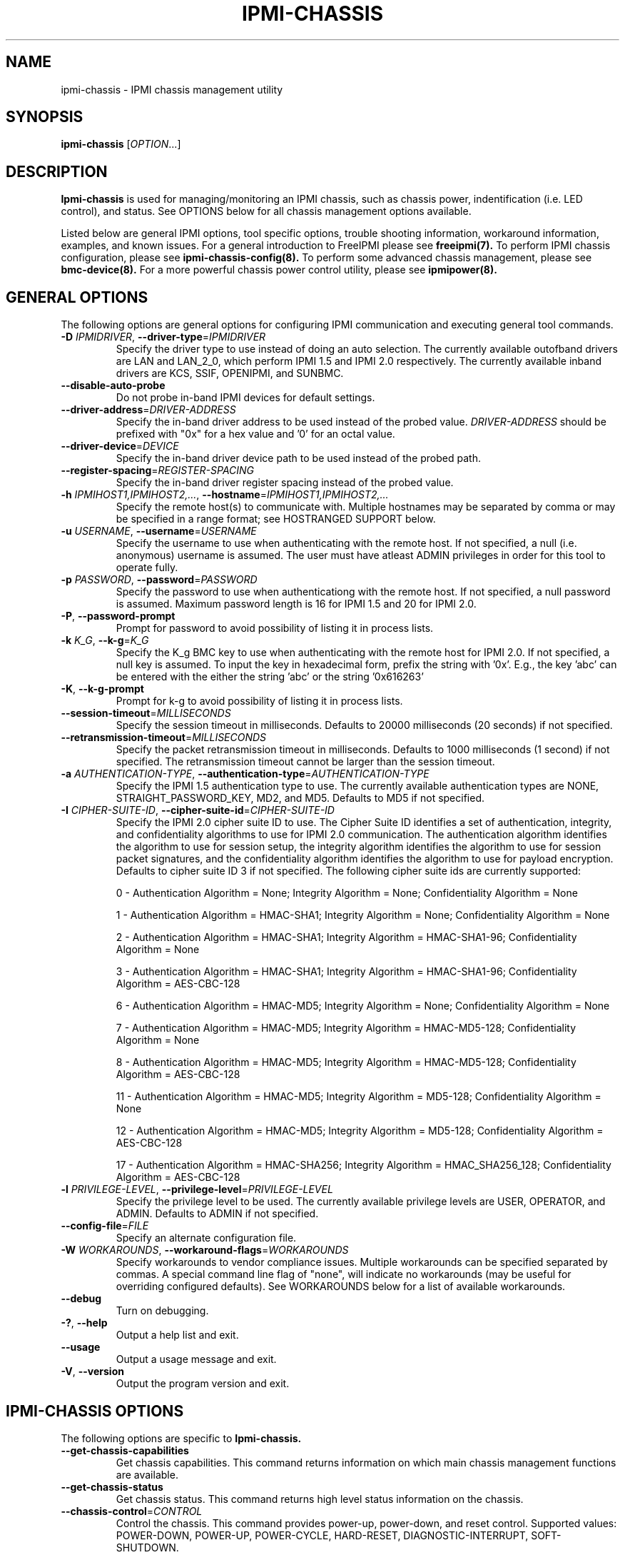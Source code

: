 .TH IPMI-CHASSIS 8 "2011-10-26" "ipmi-chassis 1.0.8" "System Commands"
.SH "NAME"
ipmi-chassis \- IPMI chassis management utility
.SH "SYNOPSIS"
.B ipmi-chassis
[\fIOPTION\fR...]
.SH "DESCRIPTION"
.B Ipmi-chassis
is used for managing/monitoring an IPMI chassis, such as chassis
power, indentification (i.e. LED control), and status. See OPTIONS
below for all chassis management options available.
.LP
Listed below are general IPMI options, tool specific options, trouble
shooting information, workaround information, examples, and known
issues. For a general introduction to FreeIPMI please see
.B freeipmi(7).
To perform IPMI chassis configuration, please see
.B ipmi-chassis-config(8).
To perform some advanced chassis management, please see
.B bmc-device(8).
For a more powerful chassis power control utility, please see
.B ipmipower(8).
.SH "GENERAL OPTIONS"
The following options are general options for configuring IPMI
communication and executing general tool commands.
.TP
\fB\-D\fR \fIIPMIDRIVER\fR, \fB\-\-driver\-type\fR=\fIIPMIDRIVER\fR
Specify the driver type to use instead of doing an auto selection.
The currently available outofband drivers are LAN and LAN_2_0, which
perform IPMI 1.5 and IPMI 2.0 respectively. The currently available
inband drivers are KCS, SSIF, OPENIPMI, and SUNBMC.
.TP
\fB\-\-disable\-auto\-probe\fR
Do not probe in-band IPMI devices for default settings.
.TP
\fB\-\-driver\-address\fR=\fIDRIVER-ADDRESS\fR
Specify the in-band driver address to be used instead of the probed
value. \fIDRIVER-ADDRESS\fR should be prefixed with "0x" for a hex
value and '0' for an octal value.
.TP
\fB\-\-driver\-device\fR=\fIDEVICE\fR
Specify the in-band driver device path to be used instead of the
probed path.
.TP
\fB\-\-register\-spacing\fR=\fIREGISTER-SPACING\fR
Specify the in-band driver register spacing instead of the
probed value.
.TP
\fB\-h\fR \fIIPMIHOST1,IPMIHOST2,...\fR, \fB\-\-hostname\fR=\fIIPMIHOST1,IPMIHOST2,...\fR
Specify the remote host(s) to communicate with. Multiple hostnames
may be separated by comma or may be specified in a range format; see
HOSTRANGED SUPPORT below.
.TP
\fB\-u\fR \fIUSERNAME\fR, \fB\-\-username\fR=\fIUSERNAME\fR
Specify the username to use when authenticating with the remote host.
If not specified, a null (i.e. anonymous) username is assumed. The
user must have atleast ADMIN privileges in order for this tool to
operate fully.
.TP
\fB\-p\fR \fIPASSWORD\fR, \fB\-\-password\fR=\fIPASSWORD\fR
Specify the password to use when authenticationg with the remote host.
If not specified, a null password is assumed. Maximum password length
is 16 for IPMI 1.5 and 20 for IPMI 2.0.
.TP
\fB\-P\fR, \fB\-\-password-prompt\fR
Prompt for password to avoid possibility of listing
it in process lists.
.TP
\fB\-k\fR \fIK_G\fR, \fB\-\-k-g\fR=\fIK_G\fR
Specify the K_g BMC key to use when authenticating with the remote
host for IPMI 2.0. If not specified, a null key is assumed. To input
the key in hexadecimal form, prefix the string with '0x'. E.g., the
key 'abc' can be entered with the either the string 'abc' or the
string '0x616263'
.TP
\fB\-K\fR, \fB\-\-k-g-prompt\fR
Prompt for k-g to avoid possibility of listing it in process lists.
.TP
\fB\-\-session-timeout\fR=\fIMILLISECONDS\fR
Specify the session timeout in milliseconds. Defaults to 20000
milliseconds (20 seconds) if not specified.
.TP
\fB\-\-retransmission-timeout\fR=\fIMILLISECONDS\fR
Specify the packet retransmission timeout in milliseconds. Defaults
to 1000 milliseconds (1 second) if not specified. The retransmission
timeout cannot be larger than the session timeout.
.TP
\fB\-a\fR \fIAUTHENTICATION\-TYPE\fR, \fB\-\-authentication\-type\fR=\fIAUTHENTICATION\-TYPE\fR
Specify the IPMI 1.5 authentication type to use. The currently
available authentication types are NONE, STRAIGHT_PASSWORD_KEY, MD2,
and MD5. Defaults to MD5 if not specified.
.TP
\fB\-I\fR \fICIPHER-SUITE-ID\fR, \fB\-\-cipher\-suite-id\fR=\fICIPHER-SUITE-ID\fR
Specify the IPMI 2.0 cipher suite ID to use. The Cipher Suite ID
identifies a set of authentication, integrity, and confidentiality
algorithms to use for IPMI 2.0 communication. The authentication
algorithm identifies the algorithm to use for session setup, the
integrity algorithm identifies the algorithm to use for session packet
signatures, and the confidentiality algorithm identifies the algorithm
to use for payload encryption. Defaults to cipher suite ID 3 if not
specified. The following cipher suite ids are currently supported:
.sp
0 - Authentication Algorithm = None; Integrity Algorithm = None; Confidentiality Algorithm = None
.sp
1 - Authentication Algorithm = HMAC-SHA1; Integrity Algorithm = None; Confidentiality Algorithm = None
.sp
2 - Authentication Algorithm = HMAC-SHA1; Integrity Algorithm = HMAC-SHA1-96; Confidentiality Algorithm = None
.sp
3 - Authentication Algorithm = HMAC-SHA1; Integrity Algorithm = HMAC-SHA1-96; Confidentiality Algorithm = AES-CBC-128
.\" .sp
.\" 4 - Authentication Algorithm = HMAC-SHA1; Integrity Algorithm = HMAC-SHA1-96; Confidentiality Algorithm = xRC4-128
.\" .sp
.\" 5 - Authentication Algorithm = HMAC-SHA1; Integrity Algorithm = HMAC-SHA1-96; Confidentiality Algorithm = xRC4-40
.sp
6 - Authentication Algorithm = HMAC-MD5; Integrity Algorithm = None; Confidentiality Algorithm = None
.sp
7 - Authentication Algorithm = HMAC-MD5; Integrity Algorithm = HMAC-MD5-128; Confidentiality Algorithm = None
.sp
8 - Authentication Algorithm = HMAC-MD5; Integrity Algorithm = HMAC-MD5-128; Confidentiality Algorithm = AES-CBC-128
.\" .sp
.\" 9 - Authentication Algorithm = HMAC-MD5; Integrity Algorithm = HMAC-MD5-128; Confidentiality Algorithm = xRC4-128
.\" .sp
.\" 10 - Authentication Algorithm = HMAC-MD5; Integrity Algorithm = HMAC-MD5-128; Confidentiality Algorithm = xRC4-40
.sp
11 - Authentication Algorithm = HMAC-MD5; Integrity Algorithm = MD5-128; Confidentiality Algorithm = None
.sp
12 - Authentication Algorithm = HMAC-MD5; Integrity Algorithm = MD5-128; Confidentiality Algorithm = AES-CBC-128
.\" .sp
.\" 13 - Authentication Algorithm = HMAC-MD5; Integrity Algorithm = MD5-128; Confidentiality Algorithm = xRC4-128
.\" .sp
.\" 14 - Authentication Algorithm = HMAC-MD5; Integrity Algorithm = MD5-128; Confidentiality Algorithm = xRC4-40
.\" XXX GUESS
.\" .sp
.\" 15 - Authentication Algorithm = HMAC-SHA256; Integrity Algorithm = None; Confidentiality Algorithm = None
.\" XXX GUESS
.\" .sp
.\" 16 - Authentication Algorithm = HMAC-SHA256; Integrity Algorithm = HMAC_SHA256_128; Confidentiality Algorithm = None
.sp
17 - Authentication Algorithm = HMAC-SHA256; Integrity Algorithm = HMAC_SHA256_128; Confidentiality Algorithm = AES-CBC-128
.\" XXX GUESS
.\" .sp
.\" 18 - Authentication Algorithm = HMAC-SHA256; Integrity Algorithm = HMAC_SHA256_128; Confidentiality Algorithm = xRC4-128
.\" XXX GUESS
.\" .sp
.\" 19 - Authentication Algorithm = HMAC-SHA256; Integrity Algorithm = HMAC_SHA256_128; Confidentiality Algorithm = xRC4-40
.TP
\fB\-l\fR \fIPRIVILEGE\-LEVEL\fR, \fB\-\-privilege-level\fR=\fIPRIVILEGE\-LEVEL\fR
Specify the privilege level to be used. The currently available
privilege levels are USER, OPERATOR, and ADMIN. Defaults to ADMIN if
not specified.
.TP
\fB\-\-config\-file\fR=\fIFILE\fR
Specify an alternate configuration file.
.TP
\fB\-W\fR \fIWORKAROUNDS\fR, \fB\-\-workaround\-flags\fR=\fIWORKAROUNDS\fR
Specify workarounds to vendor compliance issues. Multiple workarounds
can be specified separated by commas. A special command line flag of
"none", will indicate no workarounds (may be useful for overriding
configured defaults). See WORKAROUNDS below for a list of available
workarounds.
.TP
\fB\-\-debug\fR
Turn on debugging.
.TP
\fB\-?\fR, \fB\-\-help\fR
Output a help list and exit.
.TP
\fB\-\-usage\fR
Output a usage message and exit.
.TP
\fB\-V\fR, \fB\-\-version\fR
Output the program version and exit.
.SH "IPMI-CHASSIS OPTIONS"
The following options are specific to
.B Ipmi-chassis.
.TP
\fB\-\-get\-chassis\-capabilities\fR
Get chassis capabilities. This command returns information on which
main chassis management functions are available.
.TP
\fB\-\-get\-chassis\-status\fR
Get chassis status. This command returns high level status
information on the chassis.
.TP
\fB\-\-chassis\-control\fR=\fICONTROL\fR
Control the chassis. This command provides power-up, power-down, and
reset control. Supported values: POWER\-DOWN, POWER\-UP,
POWER\-CYCLE, HARD\-RESET, DIAGNOSTIC\-INTERRUPT, SOFT\-SHUTDOWN.
.TP
\fB\-\-chassis\-identify\fR=\fIIDENTIFY\fR
Set chassis identification. This command controls physical system
identification, typically a LED. Supported values: TURN\-OFF to turn
off identification, <interval> to turn on identification for
"interval" seconds, FORCE to turn on indefinitely.
.\".TP
.\".\fB\-\-set\-power\-restore\-policy\fR=\fIPOLICY\fR
.\".Set power restore policy.  This command determines how the system or
.\".chassis behaves when AC power returns after an AC power loss.
.\".Supported values: LIST\-SUPPORTED\-POLICIES, ALWAYS\-ON, RESTORE,
.\".ALWAYS\-OFF.  See current power restore policy via the
.\".\fB\-\-get\-status\fR option.
.\"..TP
.\".\fB\-\-set\-power\-cycle\-interval\fR=\fISECONDS\fR
.\".Set power cycle interval in seconds.  This interval determines the
.\".time the system power will be powered down during a power cycle
.\".operation initiated by a chassis control command.
.TP
\fB\-\-get\-system\-restart\-cause\fR
Get system restart cause.
.TP
\fB\-\-get\-power\-on\-hours\-counter\fR
Get power on hours (POH) counter.
.\"..TP
.\".\fB\-\-get\-boot\-flags\fR
.\".Get system boot\-flags.  This command returns the current boot
.\".flag settings.
.\"..TP
.\".\fB\-\-set\-boot\-flags\fR
.\".Set system boot flags.  Must be specified to use the 
.\".\fB\-\-boot\-type\fR,
.\".\fB\-\-lock\-out\-reset\-button\fR,
.\".\fB\-\-blank\-screen\fR,
.\".A\fB\-\-boot\-device\fR,
.\".\fB\-\-lock\-keyboard\fR,
.\".\fB\-\-clear\-cmos\fR,
.\".\fB\-\-console\-redirection\fR,
.\".\fB\-\-user\-password\-bypass\fR,
.\".\fB\-\-force\-progress\-event\-traps\fR,
.\".and
.\".\fB\-\-firmware\-bios\-verbosity\fR
.\".options listed below.
.\"..TP
.\".\fB\-\-boot\-type\fR=\fIBOOT_TYPE\fR
.\".Set BIOS boot type to BOOT_TYPE.  Supported values:
.\".PC\-COMPATIBLE, EFI. Used with the
.\".\fB\-\-set\-boot\-flags\fR option.
.\"..TP
.\".\fB\-\-lock\-out\-reset\-button\fR=\fILOCK_OUT_RESET_BUTTON\fR
.\".Modify lock out reset button support. Supported values: YES/NO.
.\".Used with the \fB\-\-set\-boot\-flags\fR option.
.\"..TP
.\".\fB\-\-blank\-screen\fR=\fIBLANK_SCREEN\fR
.\".Modify blank screen support. Supported values: YES/NO.
.\".Used with the \fB\-\-set\-boot\-flags\fR option.
.\"..TP
.\".\fB\-\-boot\-device\fR=\fIBOOT_DEVICE\fR
.\".Set device to boot from to BOOT_DEVICE. Allowed
.\".values: NO-OVERRIDE, PXE, HARD-DRIVE, HARD\-DRIVE\-SAFE, DIAG, CD\-DVD,
.\".BIOS, FLOPPY. Used with the \fB\-\-set\-boot\-flags\fR option.
.\"..TP
.\".\fB\-\-lock\-keyboard\fR=\fILOCK_KEYBOARD\fR
.\".Modify lock keyboard support. Supported values: YES/NO. 
.\".Used with the \fB\-\-set\-boot\-flags\fR option.
.\"..TP
.\".\fB\-\-clear\-cmos\fR=\fICMOS_CLEAR\fR
.\".Modify clear CMOS support. Supported values: YES/NO. Used with the
.\".\fB\-\-set\-boot\-flags\fR option.
.\"..TP
.\".\fB\-\-console\-redirection\fR=\fICONSOLE_REDIRECTION\fR
.\".Set console redirection type. Supported values: DEFAULT,
.\".SUPPRESS, ENABLE. Used with the
.\".\fB\-\-set\-boot\-flags\fR option.
.\"..TP
.\".\fB\-\-user\-password\-bypass\fR=\fIUSER_PASSWORD_BYPASS\fR
.\".Modify user password bypass support.  When enabled, the managed
.\".client's BIOS boots the systema nd bypasses any user or boot password
.\".that might be set in teh system.  This option allows a system
.\".administrator to, for example, force a system boot via PXE in an
.\".unattended manner.  Supported values: YES/NO.  Used with the
.\".\fB\-\-set\-boot\-flags\fR option.
.\"..TP
.\".\fB\-\-force\-progress\-event\-traps\fR=\fIFORCE_PROGRESS_EVENT_TRAPS\fR
.\".Modify force progress event traps support. When enabled, the BMC
.\".transmits PET traps for BIOS progress events to the session that set
.\".the flag.  Supported values: YES/NO. Used with the
.\".\fB\-\-set\-boot\-flags\fR option.
.\"..TP
.\".\fB\-\-firmware\-bios\-verbosity\fR=\fIFIRMWARE_BIOS_VERBOSITY\fR
.\".Set firmware verbosity.  Directs what appears on POST display.
.\".Supported values: DEFAULT, QUIET, VERBOSE. Used with the
.\".\fB\-\-set\-boot\-flags\fR option.
.SH "HOSTRANGED OPTIONS"
The following options manipulate hostranged output. See HOSTRANGED
SUPPORT below for additional information on hostranges.
.TP
\fB\-B\fR, \fB\-\-buffer-output\fR
Buffer hostranged output. For each node, buffer standard output until
the node has completed its IPMI operation. When specifying this
option, data may appear to output slower to the user since the the
entire IPMI operation must complete before any data can be output.
See HOSTRANGED SUPPORT below for additional information.
.TP
\fB\-C\fR, \fB\-\-consolidate-output\fR
Consolidate hostranged output. The complete standard output from
every node specified will be consolidated so that nodes with identical
output are not output twice. A header will list those nodes with the
consolidated output. When this option is specified, no output can be
seen until the IPMI operations to all nodes has completed. If the
user breaks out of the program early, all currently consolidated
output will be dumped. See HOSTRANGED SUPPORT below for additional
information.
.TP
\fB\-F\fR \fINUM\fR, \fB\-\-fanout\fR=\fINUM\fR
Specify multiple host fanout. A "sliding window" (or fanout)
algorithm is used for parallel IPMI communication so that slower nodes
or timed out nodes will not impede parallel communication. The
maximum number of threads available at the same time is limited by the
fanout. The default is 64.
.TP
\fB\-E\fR, \fB\-\-eliminate\fR
Eliminate hosts determined as undetected by
.B ipmidetect.
This attempts to remove the common issue of hostranged execution
timing out due to several nodes being removed from service in a large
cluster. The
.B ipmidetectd
daemon must be running on the node executing the command.
.TP
\fB\-\-always\-prefix\fR
Always prefix output, even if only one host is specified or
communicating in-band. This option is primarily useful for
scripting purposes. Option will be ignored if specified with
the \fB\-C\fR option.
.SH "HOSTRANGED SUPPORT"
Multiple hosts can be input either as an explicit comma separated
lists of hosts or a range of hostnames in the general form:
prefix[n-m,l-k,...], where n < m and l < k, etc. The later form
should not be confused with regular expression character classes (also
denoted by []). For example, foo[19] does not represent foo1 or foo9,
but rather represents a degenerate range: foo19.
.LP
This range syntax is meant only as a convenience on clusters with a
prefixNN naming convention and specification of ranges should not be
considered necessary -- the list foo1,foo9 could be specified as such,
or by the range foo[1,9].
.LP
Some examples of range usage follow:
.nf
    foo[01-05] instead of foo01,foo02,foo03,foo04,foo05
    foo[7,9-10] instead of foo7,foo9,foo10
    foo[0-3] instead of foo0,foo1,foo2,foo3
.fi
.LP
As a reminder to the reader, some shells will interpret brackets ([
and ]) for pattern matching. Depending on your shell, it may be
necessary to enclose ranged lists within quotes.
.LP
When multiple hosts are specified by the user, a thread will be
executed for each host in parallel up to the configured fanout (which
can be adjusted via the \fB\-F\fR option). This will allow
communication to large numbers of nodes far more quickly than if done
in serial.
.LP
By default, standard output from each node specified will be output
with the hostname prepended to each line. Although this output is
readable in many situations, it may be difficult to read in other
situations. For example, output from multiple nodes may be mixed
together. The \fB\-B\fR and \fB\-C\fR options can be used to change
this default.
.LP
In-band IPMI Communication will be used when the host "localhost" is
specified. This allows the user to add the localhost into the
hostranged output.
.SH "GENERAL TROUBLESHOOTING"
Most often, IPMI problems are due to configuration problems. Inband
IPMI problems are typically caused by improperly configured drivers or
non-standard BMCs. IPMI over LAN problems involve a misconfiguration
of the remote machine's BMC.  Double check to make sure the following
are configured properly in the remote machine's BMC: IP address, MAC
address, subnet mask, username, user enablement, user privilege,
password, LAN privilege, LAN enablement, and allowed authentication
type(s). For IPMI 2.0 connections, double check to make sure the
cipher suite privilege(s) and K_g key are configured properly. The
.B bmc-config(8)
tool can be used to check and/or change these configuration
settings.
.LP
The following are common issues for given error messages:
.LP
"username invalid" - The username entered (or a NULL username if none
was entered) is not available on the remote machine. It may also be
possible the remote BMC's username configuration is incorrect.
.LP
"password invalid" - The password entered (or a NULL password if none
was entered) is not correct. It may also be possible the password for
the user is not correctly configured on the remote BMC.
.LP
"password verification timeout" - Password verification has timed out.
A "password invalid" error (described above) or a generic "session
timeout" (described below) occurred.  During this point in the
protocol it cannot be differentiated which occurred.
.LP
"k_g invalid" - The K_g key entered (or a NULL K_g key if none was
entered) is not correct. It may also be possible the K_g key is not
correctly configured on the remote BMC.
.LP
"privilege level insufficient" - An IPMI command requires a higher
user privilege than the one authenticated with. Please try to
authenticate with a higher privilege. This may require authenticating
to a different user which has a higher maximum privilege.
.LP
"privilege level cannot be obtained for this user" - The privilege
level you are attempting to authenticate with is higher than the
maximum allowed for this user. Please try again with a lower
privilege. It may also be possible the maximum privilege level
allowed for a user is not configured properly on the remote BMC.
.LP
"authentication type unavailable for attempted privilege level" - The
authentication type you wish to authenticate with is not available for
this privilege level. Please try again with an alternate
authentication type or alternate privilege level. It may also be
possible the available authentication types you can authenticate with
are not correctly configured on the remote BMC.
.LP
"cipher suite id unavailable" - The cipher suite id you wish to
authenticate with is not available on the remote BMC. Please try
again with an alternate cipher suite id. It may also be possible the
available cipher suite ids are not correctly configured on the remote
BMC.
.LP
"ipmi 2.0 unavailable" - IPMI 2.0 was not discovered on the remote
machine. Please try to use IPMI 1.5 instead.
.LP
"connection timeout" - Initial IPMI communication failed. A number of
potential errors are possible, including an invalid hostname
specified, an IPMI IP address cannot be resolved, IPMI is not enabled
on the remote server, the network connection is bad, etc. Please
verify configuration and connectivity.
.LP
"session timeout" - The IPMI session has timed out. Please reconnect.
If this error occurs often, you may wish to increase the
retransmission timeout. Some remote BMCs are considerably slower than
others.
.LP
"device not found" - The specified device could not be found. Please
check configuration or inputs and try again.
.LP
"driver timeout" - Communication with the driver or device has timed
out. Please try again.
.LP
"message timeout" - Communication with the driver or device has timed
out. Please try again.
.LP
"BMC busy" - The BMC is currently busy. It may be processing
information or have too many simultaneous sessions to manage. Please
wait and try again.
.LP
"could not find inband device" - An inband device could not be found.
Please check configuration or specify specific device or driver on the
command line.
.LP
"driver timeout" - The inband driver has timed out communicating to
the local BMC or service processor. The BMC or service processor may
be busy or (worst case) possibly non-functioning.
.LP
Please see WORKAROUNDS below to also if there are any vendor specific
bugs that have been discovered and worked around.
.SH "WORKAROUNDS"
With so many different vendors implementing their own IPMI solutions,
different vendors may implement their IPMI protocols incorrectly. The
following lists the workarounds currently available to handle
discovered compliance issues.
.LP
When possible, workarounds have been implemented so they will be
transparent to the user. However, some will require the user to
specify a workaround be used via the -W option.
.LP
The hardware listed below may only indicate the hardware that a
problem was discovered on. Newer versions of hardware may fix the
problems indicated below. Similar machines from vendors may or may
not exhibit the same problems. Different vendors may license their
firmware from the same IPMI firmware developer, so it may be
worthwhile to try workarounds listed below even if your motherboard is
not listed.
.LP
"assumeio" - This workaround option will assume inband interfaces
communicate with system I/O rather than being memory-mapped. This
will work around systems that report invalid base addresses. Those
hitting this issue may see "device not supported" or "could not find
inband device" errors.  Issue observed on HP ProLiant DL145 G1.
.LP
"spinpoll" - This workaround option will inform some inband drivers
(most notably the KCS driver) to spin while polling rather than
putting the process to sleep. This may significantly improve the wall
clock running time of tools because an operating system scheduler's
granularity is much larger than the time it takes to perform a single
message transaction. However, by spinning, your system will be
performing less useful work by not contexting out the tool for a more
useful task.
.LP
"authcap" - This workaround option will skip early checks for username
capabilities, authentication capabilities, and K_g support and allow
IPMI authentication to succeed. It works around multiple issues in
which the remote system does not properly report username
capabilities, authentication capabilities, or K_g status. Those
hitting this issue may see "username invalid", "authentication type
unavailable for attempted privilege level", or "k_g invalid" errors.
Issue observed on Asus P5M2/P5MT-R/RS162-E4/RX4, Intel SR1520ML/X38ML,
and Sun Fire 2200/4150/4450 with ELOM.
.LP
"idzero" - This workaround option will allow empty session IDs to be
accepted by the client. It works around IPMI sessions that report
empty session IDs to the client. Those hitting this issue may see
"session timeout" errors. Issue observed on Tyan S2882 with M3289
BMC.
.LP
"unexpectedauth" - This workaround option will allow unexpected
non-null authcodes to be checked as though they were expected. It
works around an issue when packets contain non-null authentication
data when they should be null due to disabled per-message
authentication. Those hitting this issue may see "session timeout"
errors. Issue observed on Dell PowerEdge 2850,SC1425. Confirmed
fixed on newer firmware.
.LP
"forcepermsg" - This workaround option will force per-message
authentication to be used no matter what is advertised by the remote
system. It works around an issue when per-message authentication is
advertised as disabled on the remote system, but it is actually
required for the protocol. Those hitting this issue may see "session
timeout" errors.  Issue observed on IBM eServer 325.
.LP
"endianseq" - This workaround option will flip the endian of the
session sequence numbers to allow the session to continue properly.
It works around IPMI 1.5 session sequence numbers that are the wrong
endian. Those hitting this issue may see "session timeout" errors.
Issue observed on some Sun ILOM 1.0/2.0 (depends on service processor
endian).
.LP
"intel20" - This workaround option will work around several Intel IPMI
2.0 authentication issues. The issues covered include padding of
usernames, and password truncation if the authentication algorithm is
HMAC-MD5-128. Those hitting this issue may see "username invalid",
"password invalid", or "k_g invalid" errors. Issue observed on Intel
SE7520AF2 with Intel Server Management Module (Professional Edition).
.LP
"supermicro20" - This workaround option will work around several
Supermicro IPMI 2.0 authentication issues on motherboards w/ Peppercon
IPMI firmware. The issues covered include handling invalid length
authentication codes. Those hitting this issue may see "password
invalid" errors.  Issue observed on Supermicro H8QME with SIMSO
daughter card. Confirmed fixed on newerver firmware.
.LP
"sun20" - This workaround option will work work around several Sun
IPMI 2.0 authentication issues. The issues covered include invalid
lengthed hash keys, improperly hashed keys, and invalid cipher suite
records. Those hitting this issue may see "password invalid" or "bmc
error" errors.  Issue observed on Sun Fire 4100/4200/4500 with ILOM.
This workaround automatically includes the "opensesspriv" workaround.
.LP
"opensesspriv" - This workaround option will slightly alter FreeIPMI's
IPMI 2.0 connection protocol to workaround an invalid hashing
algorithm used by the remote system. The privilege level sent during
the Open Session stage of an IPMI 2.0 connection is used for hashing
keys instead of the privilege level sent during the RAKP1 connection
stage. Those hitting this issue may see "password invalid", "k_g
invalid", or "bad rmcpplus status code" errors.  Issue observed on Sun
Fire 4100/4200/4500 with ILOM, Inventec 5441/Dell Xanadu II,
Supermicro X8DTH, Supermicro X8DTG, Intel S5500WBV/Penguin Relion 700,
and Intel S2600JF/Appro 512X. This workaround is automatically
triggered with the "sun20" workaround.
.LP
"integritycheckvalue" - This workaround option will work around an
invalid integrity check value during an IPMI 2.0 session establishment
when using Cipher Suite ID 0. The integrity check value should be 0
length, however the remote motherboard responds with a non-empty
field. Those hitting this issue may see "k_g invalid" errors. Issue
observed on Supermicro X8DTG, Supermicro X8DTU, and Intel
S5500WBV/Penguin Relion 700.
.SH "EXAMPLES"
.B # ipmi-chassis --get-status
.PP
Get the chassis status of the local machine.
.PP
.B # ipmi-chassis -h ahost -u myusername -p mypassword --get-status
.PP
Get the chassis status of a remote machine using IPMI over LAN.
.PP
.B # ipmi-chassis -h mycluster[0-127] -u myusername -p mypassword --get-status
.PP
Get the chassis status across a cluster using IPMI over LAN.
.PP
.B # ipmi-chassis -h ahost -u myusername -p mypassword --chassis-control=POWER-ON
.PP
Power on a remote machine using IPMI over LAN.
.PP
.SH "KNOWN ISSUES"
On older operating systems, if you input your username, password,
and other potentially security relevant information on the command
line, this information may be discovered by other users when using
tools like the
.B ps(1)
command or looking in the /proc file system. It is generally more
secure to input password information with options like the -P or -K
options. Configuring security relevant information in the FreeIPMI
configuration file would also be an appropriate way to hide this information.
.LP
In order to prevent brute force attacks, some BMCs will temporarily
"lock up" after a number of remote authentication errors. You may
need to wait awhile in order to this temporary "lock up" to pass
before you may authenticate again.
.SH "REPORTING BUGS"
Report bugs to <freeipmi\-users@gnu.org> or <freeipmi\-devel@gnu.org>.
.SH "COPYRIGHT"
Copyright \(co 2007-2010 FreeIPMI Core Team
.PP
This program is free software; you can redistribute it and/or modify
it under the terms of the GNU General Public License as published by
the Free Software Foundation; either version 3 of the License, or (at
your option) any later version.
.SH "SEE ALSO"
freeipmi(7), bmc-config(8), bmc-device(8), ipmi-chassis-config(8), ipmipower(8)
.PP
http://www.gnu.org/software/freeipmi/
